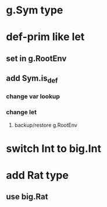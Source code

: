 * g.Sym type
* def-prim like let
** set in g.RootEnv
** add Sym.is_def
*** change var lookup
*** change let
**** backup/restore g.RootEnv 
* switch Int to big.Int
* add Rat type
** use big.Rat
